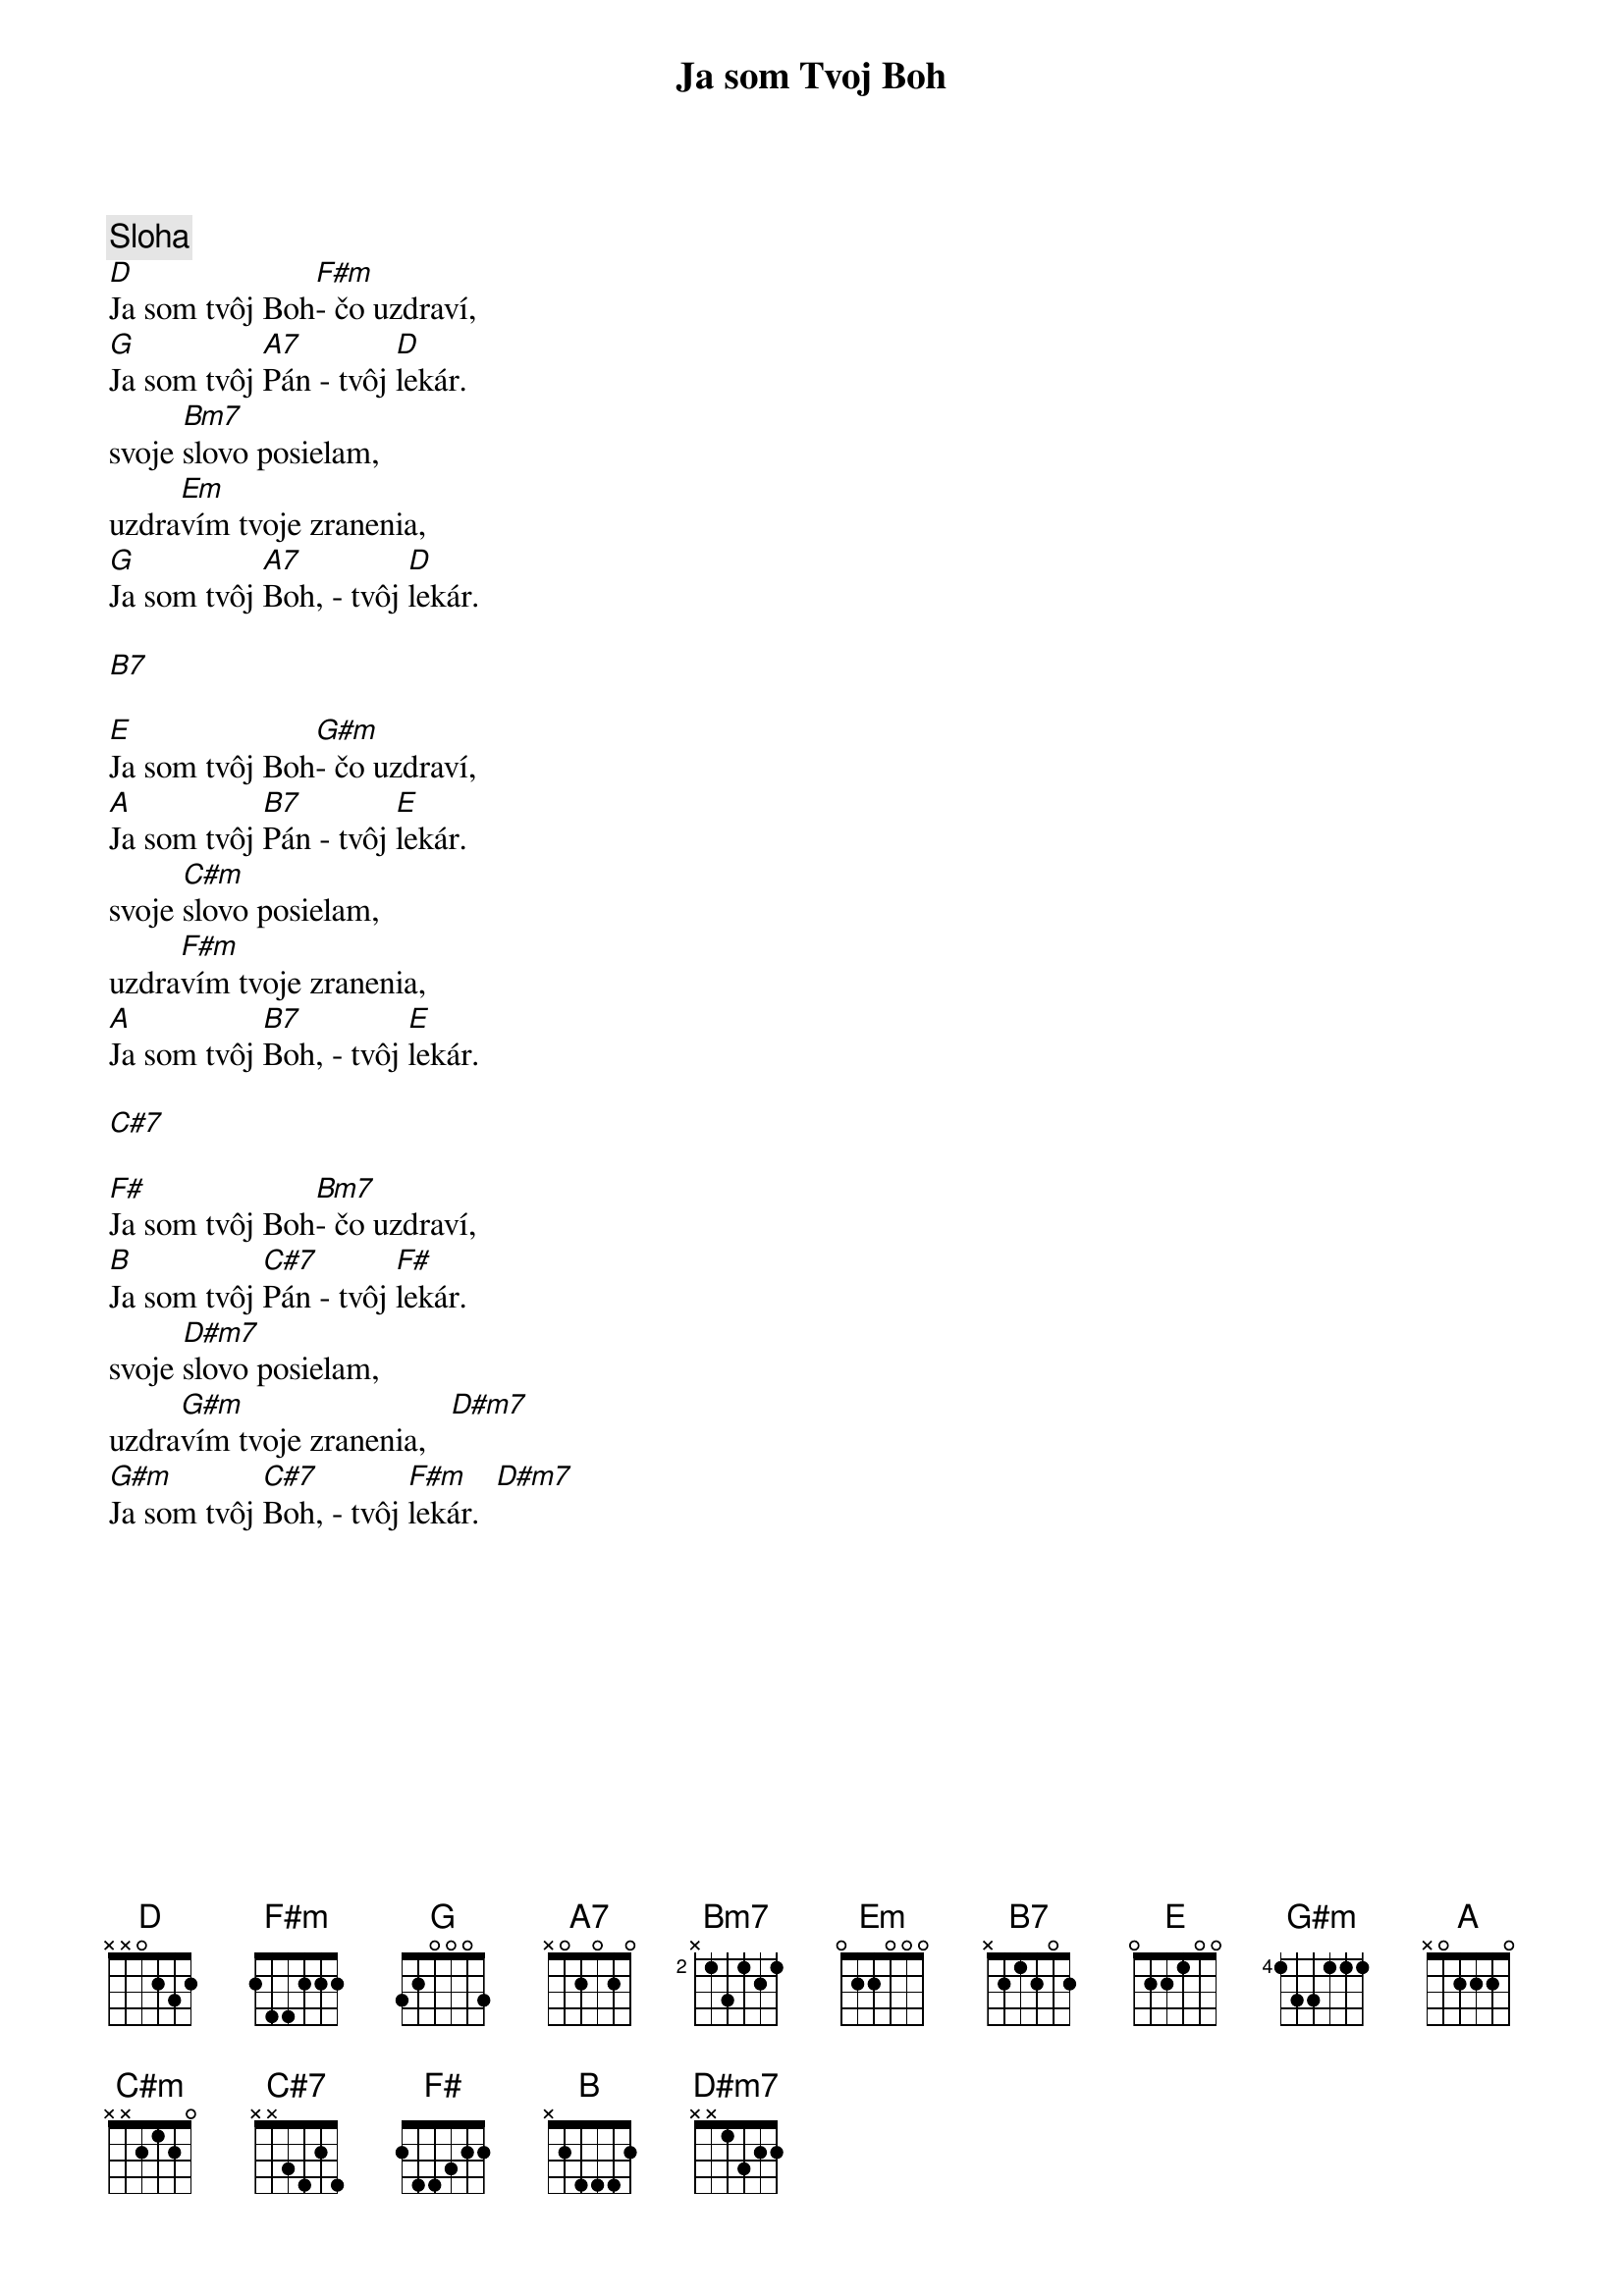 {title: Ja som Tvoj Boh}

{sov}
{comment: Sloha}
[D]Ja som tvôj Boh[F#m]- čo uzdraví,
[G]Ja som tvôj [A7]Pán - tvôj [D]lekár.
svoje [Bm7]slovo posielam,
uzdra[Em]vím tvoje zranenia,
[G]Ja som tvôj [A7]Boh, - tvôj [D]lekár.
{eov}

[B7]

{sov}
[E]Ja som tvôj Boh[G#m]- čo uzdraví,
[A]Ja som tvôj [B7]Pán - tvôj [E]lekár.
svoje [C#m]slovo posielam,
uzdra[F#m]vím tvoje zranenia,
[A]Ja som tvôj [B7]Boh, - tvôj [E]lekár.
{eov}

[C#7]

{sov}
[F#]Ja som tvôj Boh[Bm7]- čo uzdraví,
[B]Ja som tvôj [C#7]Pán - tvôj [F#]lekár.
svoje [D#m7]slovo posielam,
uzdra[G#m]vím tvoje zranenia,   [D#m7]
[G#m]Ja som tvôj [C#7]Boh, - tvôj [F#m]lekár.  [D#m7]
{eov}

